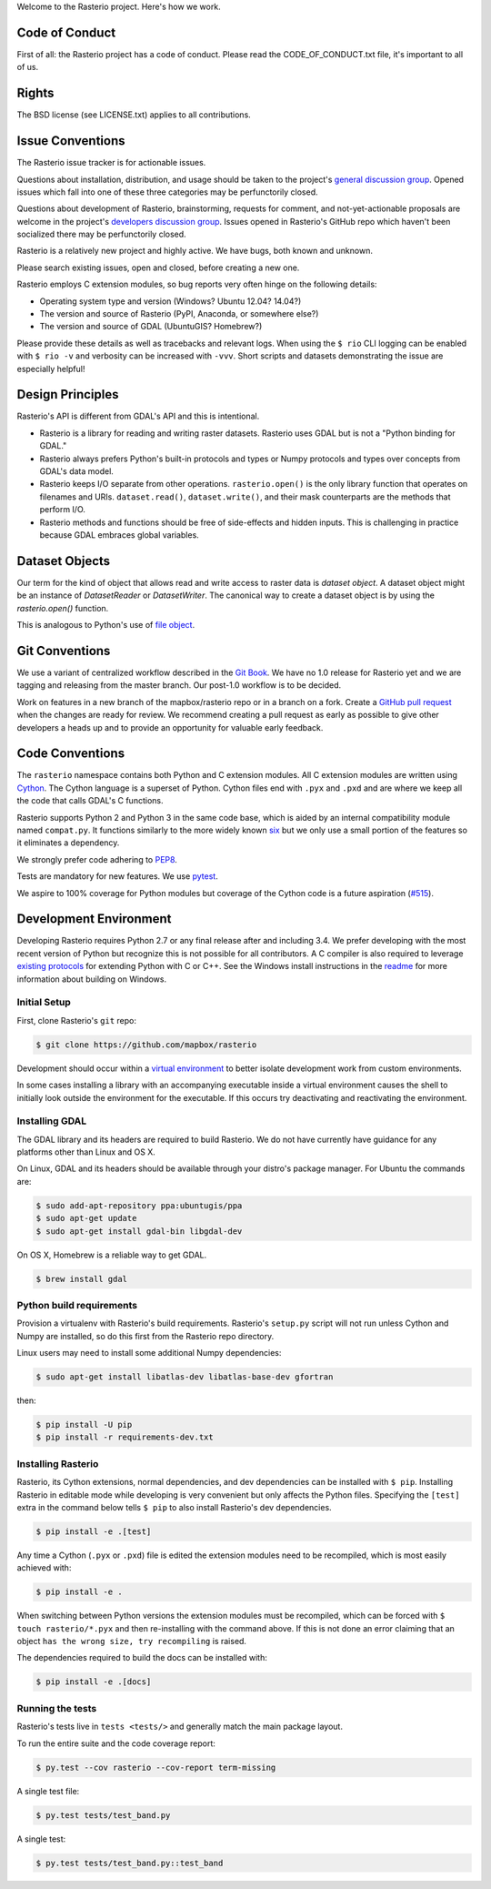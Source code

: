 Welcome to the Rasterio project. Here's how we work.

Code of Conduct
---------------

First of all: the Rasterio project has a code of conduct. Please read the
CODE_OF_CONDUCT.txt file, it's important to all of us.

Rights
------

The BSD license (see LICENSE.txt) applies to all contributions.

Issue Conventions
-----------------

The Rasterio issue tracker is for actionable issues.

Questions about installation, distribution, and usage should be taken to 
the project's `general discussion group
<https://rasterio.groups.io/g/main>`__. Opened issues which fall into one
of these three categories may be perfunctorily closed.

Questions about development of Rasterio, brainstorming, requests for comment,
and not-yet-actionable proposals are welcome in the project's 
`developers discussion group <https://rasterio.groups.io/g/dev>`__. Issues
opened in Rasterio's GitHub repo which haven't been socialized there may be
perfunctorily closed.

Rasterio is a relatively new project and highly active. We have bugs, both
known and unknown.

Please search existing issues, open and closed, before creating a new one.

Rasterio employs C extension modules, so bug reports very often hinge on the
following details:

- Operating system type and version (Windows? Ubuntu 12.04? 14.04?)
- The version and source of Rasterio (PyPI, Anaconda, or somewhere else?)
- The version and source of GDAL (UbuntuGIS? Homebrew?)

Please provide these details as well as tracebacks and relevant logs.  When
using the ``$ rio`` CLI logging can be enabled with ``$ rio -v`` and verbosity
can be increased with ``-vvv``.  Short scripts and datasets demonstrating the
issue are especially helpful!

Design Principles
-----------------

Rasterio's API is different from GDAL's API and this is intentional.

- Rasterio is a library for reading and writing raster datasets. Rasterio uses
  GDAL but is not a "Python binding for GDAL."
- Rasterio always prefers Python's built-in protocols and types or Numpy
  protocols and types over concepts from GDAL's data model.
- Rasterio keeps I/O separate from other operations. ``rasterio.open()`` is
  the only library function that operates on filenames and URIs.
  ``dataset.read()``, ``dataset.write()``, and their mask counterparts are
  the methods that perform I/O.
- Rasterio methods and functions should be free of side-effects and hidden
  inputs. This is challenging in practice because GDAL embraces global
  variables.

Dataset Objects
---------------

Our term for the kind of object that allows read and write access to raster data
is *dataset object*. A dataset object might be an instance of `DatasetReader`
or `DatasetWriter`. The canonical way to create a dataset object is by using the
`rasterio.open()` function.

This is analogous to Python's use of 
`file object <https://docs.python.org/3/glossary.html#term-file-object>`__.

Git Conventions
---------------

We use a variant of centralized workflow described in the `Git Book
<https://git-scm.com/book/en/v2/Distributed-Git-Distributed-Workflows>`__.  We
have no 1.0 release for Rasterio yet and we are tagging and releasing from the
master branch. Our post-1.0 workflow is to be decided.

Work on features in a new branch of the mapbox/rasterio repo or in a branch on
a fork. Create a `GitHub pull request
<https://help.github.com/articles/using-pull-requests/>`__ when the changes are
ready for review.  We recommend creating a pull request as early as possible
to give other developers a heads up and to provide an opportunity for valuable
early feedback.

Code Conventions
----------------

The ``rasterio`` namespace contains both Python and C extension modules. All
C extension modules are written using `Cython <http://cython.org/>`__. The
Cython language is a superset of Python. Cython files end with ``.pyx`` and
``.pxd`` and are where we keep all the code that calls GDAL's C functions.

Rasterio supports Python 2 and Python 3 in the same code base, which is
aided by an internal compatibility module named ``compat.py``. It functions
similarly to the more widely known `six <https://six.readthedocs.io/>`__ but
we only use a small portion of the features so it eliminates a dependency.

We strongly prefer code adhering to `PEP8
<https://www.python.org/dev/peps/pep-0008/>`__.

Tests are mandatory for new features. We use `pytest <https://pytest.org>`__.

We aspire to 100% coverage for Python modules but coverage of the Cython code is
a future aspiration (`#515 <https://github.com/mapbox/rasterio/issues/515>`__).

Development Environment
-----------------------

Developing Rasterio requires Python 2.7 or any final release after and
including 3.4.  We prefer developing with the most recent version of Python
but recognize this is not possible for all contributors.  A C compiler is also
required to leverage `existing protocols
<https://docs.python.org/3.5/extending/extending.html>`__ for extending Python
with C or C++.  See the Windows install instructions in the `readme
<README.rst>`__ for more information about building on Windows.

Initial Setup
^^^^^^^^^^^^^

First, clone Rasterio's ``git`` repo:

.. code-block:: console

    $ git clone https://github.com/mapbox/rasterio

Development should occur within a `virtual environment
<http://docs.python-guide.org/en/latest/dev/virtualenvs/>`__ to better isolate
development work from custom environments.

In some cases installing a library with an accompanying executable inside a
virtual environment causes the shell to initially look outside the environment
for the executable.  If this occurs try deactivating and reactivating the
environment.

Installing GDAL
^^^^^^^^^^^^^^^

The GDAL library and its headers are required to build Rasterio. We do not
have currently have guidance for any platforms other than Linux and OS X.

On Linux, GDAL and its headers should be available through your distro's
package manager. For Ubuntu the commands are:

.. code-block:: console

    $ sudo add-apt-repository ppa:ubuntugis/ppa
    $ sudo apt-get update
    $ sudo apt-get install gdal-bin libgdal-dev

On OS X, Homebrew is a reliable way to get GDAL.

.. code-block:: console

    $ brew install gdal

Python build requirements
^^^^^^^^^^^^^^^^^^^^^^^^^

Provision a virtualenv with Rasterio's build requirements.  Rasterio's
``setup.py`` script will not run unless Cython and Numpy are installed, so do
this first from the Rasterio repo directory.

Linux users may need to install some additional Numpy dependencies:

.. code-block:: console

    $ sudo apt-get install libatlas-dev libatlas-base-dev gfortran

then:

.. code-block:: console

    $ pip install -U pip
    $ pip install -r requirements-dev.txt

Installing Rasterio
^^^^^^^^^^^^^^^^^^^

Rasterio, its Cython extensions, normal dependencies, and dev dependencies can
be installed with ``$ pip``.  Installing Rasterio in editable mode while
developing is very convenient but only affects the Python files.  Specifying the
``[test]`` extra in the command below tells ``$ pip`` to also install
Rasterio's dev dependencies.

.. code-block:: console

    $ pip install -e .[test]

Any time a Cython (``.pyx`` or ``.pxd``) file is edited the extension modules
need to be recompiled, which is most easily achieved with:

.. code-block:: console

    $ pip install -e .

When switching between Python versions the extension modules must be recompiled,
which can be forced with ``$ touch rasterio/*.pyx`` and then re-installing with
the command above.  If this is not done an error claiming that an object ``has
the wrong size, try recompiling`` is raised.

The dependencies required to build the docs can be installed with:

.. code-block:: console

    $ pip install -e .[docs]

Running the tests
^^^^^^^^^^^^^^^^^

Rasterio's tests live in ``tests <tests/>`` and generally match the main
package layout.

To run the entire suite and the code coverage report:

.. code-block:: console

    $ py.test --cov rasterio --cov-report term-missing

A single test file:

.. code-block:: console

    $ py.test tests/test_band.py

A single test:

.. code-block:: console

    $ py.test tests/test_band.py::test_band
